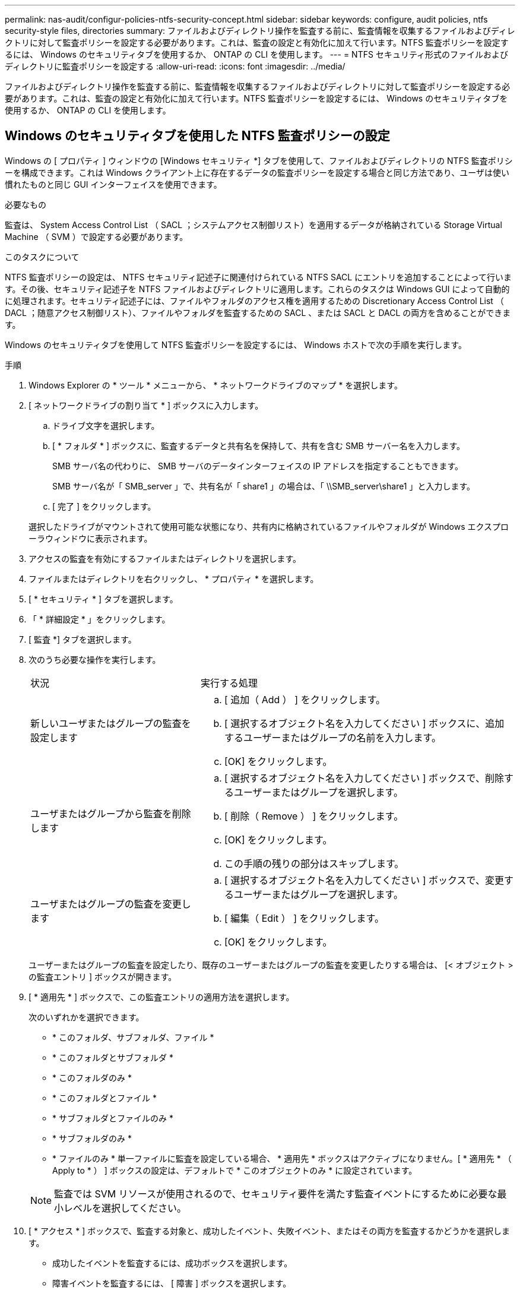 ---
permalink: nas-audit/configur-policies-ntfs-security-concept.html 
sidebar: sidebar 
keywords: configure, audit policies, ntfs security-style files, directories 
summary: ファイルおよびディレクトリ操作を監査する前に、監査情報を収集するファイルおよびディレクトリに対して監査ポリシーを設定する必要があります。これは、監査の設定と有効化に加えて行います。NTFS 監査ポリシーを設定するには、 Windows のセキュリティタブを使用するか、 ONTAP の CLI を使用します。 
---
= NTFS セキュリティ形式のファイルおよびディレクトリに監査ポリシーを設定する
:allow-uri-read: 
:icons: font
:imagesdir: ../media/


[role="lead"]
ファイルおよびディレクトリ操作を監査する前に、監査情報を収集するファイルおよびディレクトリに対して監査ポリシーを設定する必要があります。これは、監査の設定と有効化に加えて行います。NTFS 監査ポリシーを設定するには、 Windows のセキュリティタブを使用するか、 ONTAP の CLI を使用します。



== Windows のセキュリティタブを使用した NTFS 監査ポリシーの設定

[role="lead"]
Windows の [ プロパティ ] ウィンドウの [Windows セキュリティ *] タブを使用して、ファイルおよびディレクトリの NTFS 監査ポリシーを構成できます。これは Windows クライアント上に存在するデータの監査ポリシーを設定する場合と同じ方法であり、ユーザは使い慣れたものと同じ GUI インターフェイスを使用できます。

.必要なもの
監査は、 System Access Control List （ SACL ；システムアクセス制御リスト）を適用するデータが格納されている Storage Virtual Machine （ SVM ）で設定する必要があります。

.このタスクについて
NTFS 監査ポリシーの設定は、 NTFS セキュリティ記述子に関連付けられている NTFS SACL にエントリを追加することによって行います。その後、セキュリティ記述子を NTFS ファイルおよびディレクトリに適用します。これらのタスクは Windows GUI によって自動的に処理されます。セキュリティ記述子には、ファイルやフォルダのアクセス権を適用するための Discretionary Access Control List （ DACL ；随意アクセス制御リスト）、ファイルやフォルダを監査するための SACL 、または SACL と DACL の両方を含めることができます。

Windows のセキュリティタブを使用して NTFS 監査ポリシーを設定するには、 Windows ホストで次の手順を実行します。

.手順
. Windows Explorer の * ツール * メニューから、 * ネットワークドライブのマップ * を選択します。
. [ ネットワークドライブの割り当て * ] ボックスに入力します。
+
.. ドライブ文字を選択します。
.. [ * フォルダ * ] ボックスに、監査するデータと共有名を保持して、共有を含む SMB サーバー名を入力します。
+
SMB サーバ名の代わりに、 SMB サーバのデータインターフェイスの IP アドレスを指定することもできます。

+
SMB サーバ名が「 SMB_server 」で、共有名が「 share1 」の場合は、「 \\SMB_server\share1 」と入力します。

.. [ 完了 ] をクリックします。


+
選択したドライブがマウントされて使用可能な状態になり、共有内に格納されているファイルやフォルダが Windows エクスプローラウィンドウに表示されます。

. アクセスの監査を有効にするファイルまたはディレクトリを選択します。
. ファイルまたはディレクトリを右クリックし、 * プロパティ * を選択します。
. [ * セキュリティ * ] タブを選択します。
. 「 * 詳細設定 * 」をクリックします。
. [ 監査 *] タブを選択します。
. 次のうち必要な操作を実行します。
+
[cols="35,65"]
|===


| 状況 | 実行する処理 


 a| 
新しいユーザまたはグループの監査を設定します
 a| 
.. [ 追加（ Add ） ] をクリックします。
.. [ 選択するオブジェクト名を入力してください ] ボックスに、追加するユーザーまたはグループの名前を入力します。
.. [OK] をクリックします。




 a| 
ユーザまたはグループから監査を削除します
 a| 
.. [ 選択するオブジェクト名を入力してください ] ボックスで、削除するユーザーまたはグループを選択します。
.. [ 削除（ Remove ） ] をクリックします。
.. [OK] をクリックします。
.. この手順の残りの部分はスキップします。




 a| 
ユーザまたはグループの監査を変更します
 a| 
.. [ 選択するオブジェクト名を入力してください ] ボックスで、変更するユーザーまたはグループを選択します。
.. [ 編集（ Edit ） ] をクリックします。
.. [OK] をクリックします。


|===
+
ユーザーまたはグループの監査を設定したり、既存のユーザーまたはグループの監査を変更したりする場合は、 [< オブジェクト > の監査エントリ ] ボックスが開きます。

. [ * 適用先 * ] ボックスで、この監査エントリの適用方法を選択します。
+
次のいずれかを選択できます。

+
** * このフォルダ、サブフォルダ、ファイル *
** * このフォルダとサブフォルダ *
** * このフォルダのみ *
** * このフォルダとファイル *
** * サブフォルダとファイルのみ *
** * サブフォルダのみ *
** * ファイルのみ * 単一ファイルに監査を設定している場合、 * 適用先 * ボックスはアクティブになりません。[ * 適用先 * （ Apply to * ） ] ボックスの設定は、デフォルトで * このオブジェクトのみ * に設定されています。


+
[NOTE]
====
監査では SVM リソースが使用されるので、セキュリティ要件を満たす監査イベントにするために必要な最小レベルを選択してください。

====
. [ * アクセス * ] ボックスで、監査する対象と、成功したイベント、失敗イベント、またはその両方を監査するかどうかを選択します。
+
** 成功したイベントを監査するには、成功ボックスを選択します。
** 障害イベントを監査するには、 [ 障害 ] ボックスを選択します。


+
セキュリティ要件を満たすために監視する必要がある操作のみを選択してください。これらの監査可能なイベントの詳細については、 Windows のマニュアルを参照してください。次のイベントを監査できます。

+
** * フルコントロール *
** * フォルダの移動 / ファイルの実行 *
** * フォルダのリスト / データの読み取り *
** * 属性の読み取り *
** * 拡張属性の読み取り *
** * ファイルの作成 / データの書き込み *
** * フォルダの作成 / データの追加 *
** * 属性の書き込み *
** * 拡張属性の書き込み *
** * サブフォルダとファイルの削除 *
** * 削除 *
** * 読み取り許可 *
** * 権限の変更 *
** * 所有権を取りなさい *


. 監査設定を元のコンテナの後続のファイルとフォルダに反映させない場合は、 [ このコンテナ内のオブジェクトまたはコンテナにのみ監査エントリを適用する *] ボックスを選択します。
. [ 適用（ Apply ） ] をクリックします。
. 監査エントリの追加、削除、または編集が完了したら、 *OK* をクリックします。
+
[Auditing Entry for <object>] ボックスが閉じます。

. [ 監査 *] ボックスで、このフォルダの継承設定を選択します。
+
セキュリティ要件を満たす監査イベントにするために必要な最小レベルを選択してください。次のいずれかを選択できます。

+
** このオブジェクトの親から継承可能な監査エントリを含めるボックスを選択します
** [ このオブジェクトから継承可能な監査エントリをすべての子の既存の継承可能な監査エントリをすべて置換する ] ボックスをオンにします
** 両方のボックスを選択します。
** どちらのボックスも選択しない。1 つのファイルに SACL を設定する場合は '[ このオブジェクトから継承可能な監査エントリをすべての子の既存のすべての監査エントリを置換 ] ボックスが [ 監査 ] ボックスに表示されません


. [OK] をクリックします。
+
[ 監査 ] ボックスが閉じます。





== ONTAP CLI を使用して NTFS 監査ポリシーを設定する

ONTAP CLI を使用して、ファイルおよびフォルダに対して監査ポリシーを設定できます。これにより、 Windows クライアントで SMB 共有を使用してデータに接続することなく NTFS 監査ポリシーを設定できます。

NTFS 監査ポリシーを設定するには 'vserver security file-directory コマンド・ファミリーを使用します

CLI で設定できるのは NTFS SACL だけです。NFSv4 SACL の設定は、この ONTAP コマンドファミリーではサポートされていません。これらのコマンドを使用して NTFS SACL を設定し、ファイルおよびフォルダに追加する方法については、マニュアルページを参照してください。
